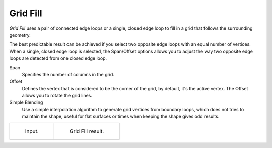 .. _bpy.ops.mesh.fill_grid:
.. _modeling-meshes-editing-grid-fill:

*********
Grid Fill
*********

.. reference::

   :Mode:      Edit Mode
   :Menu:      :menuselection:`Face --> Grid Fill`

*Grid Fill* uses a pair of connected edge loops or a single, closed edge loop to fill in a grid
that follows the surrounding geometry.

The best predictable result can be achieved if you select two opposite edge loops
with an equal number of vertices. When a single, closed edge loop is selected,
the Span/Offset options allows you to adjust the way two opposite edge loops
are detected from one closed edge loop.

Span
   Specifies the number of columns in the grid.
Offset
   Defines the vertex that is considered to be the corner of the grid,
   by default, it's the active vertex. The Offset allows you to rotate the grid lines.
Simple Blending
   Use a simple interpolation algorithm to generate grid vertices from boundary loops,
   which does not tries to maintain the shape,
   useful for flat surfaces or times when keeping the shape gives odd results.

.. list-table::

   * - .. figure:: /images/modeling_meshes_editing_face_grid-fill_before.png
          :width: 320px

          Input.

     - .. figure:: /images/modeling_meshes_editing_face_grid-fill_after.png
          :width: 320px

          Grid Fill result.
